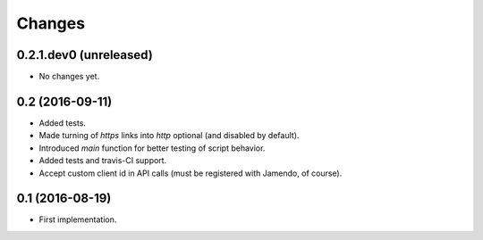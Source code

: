 Changes
=======

0.2.1.dev0 (unreleased)
-----------------------

- No changes yet.


0.2 (2016-09-11)
----------------

- Added tests.

- Made turning of `https` links into `http` optional (and disabled by
  default).

- Introduced `main` function for better testing of script behavior.

- Added tests and travis-CI support.

- Accept custom client id in API calls (must be registered with
  Jamendo, of course).


0.1 (2016-08-19)
----------------

- First implementation.
